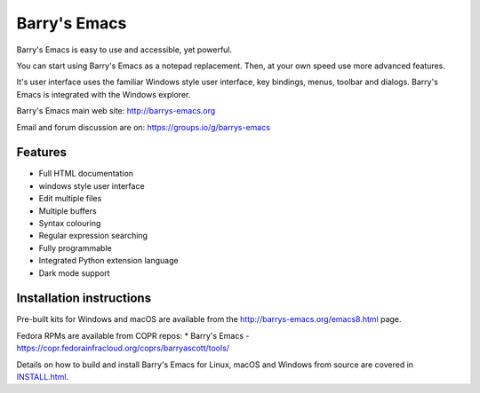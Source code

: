 =============
Barry's Emacs
=============

Barry's Emacs is easy to use and accessible, yet powerful.

You can start using Barry's Emacs as a notepad replacement. Then, at your own speed use more advanced features.

It's user interface uses the familiar Windows style user interface, key bindings, menus, toolbar and dialogs.
Barry's Emacs is integrated with the Windows explorer.

Barry's Emacs main web site: http://barrys-emacs.org

Email and forum discussion are on: https://groups.io/g/barrys-emacs

Features
--------

* Full HTML documentation
* windows style user interface
* Edit multiple files
* Multiple buffers
* Syntax colouring
* Regular expression searching
* Fully programmable
* Integrated Python extension language
* Dark mode support

Installation instructions
-------------------------

Pre-built kits for Windows and macOS are available from the http://barrys-emacs.org/emacs8.html page.

Fedora RPMs are available from COPR repos:
* Barry's Emacs - https://copr.fedorainfracloud.org/coprs/barryascott/tools/

Details on how to build and install Barry's Emacs for Linux, macOS and Windows from source are covered in
`INSTALL.html <http://htmlpreview.github.io/?https://github.com/barry-scott/BarrysEmacs/blob/master/INSTALL.html>`_.
